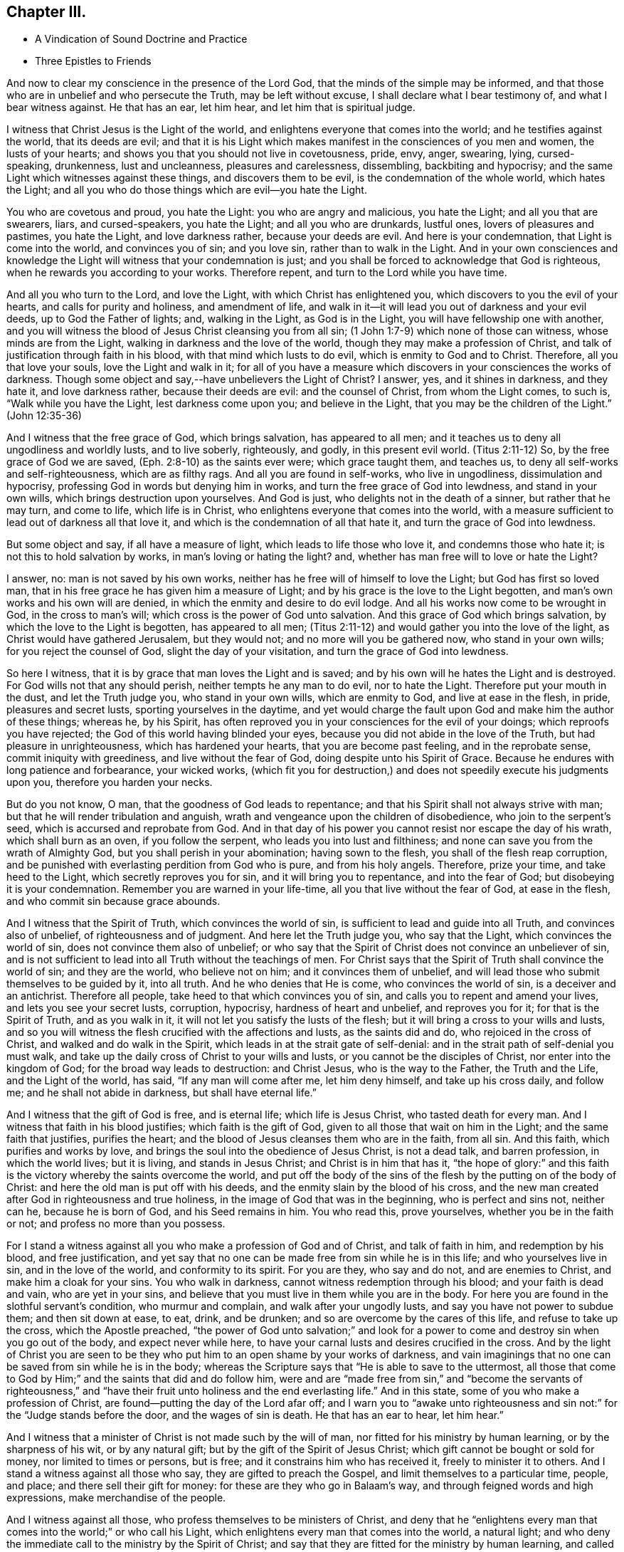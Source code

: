== Chapter III.

[.chapter-synopsis]
* A Vindication of Sound Doctrine and Practice
* Three Epistles to Friends

And now to clear my conscience in the presence of the Lord God,
that the minds of the simple may be informed,
and that those who are in unbelief and who persecute the Truth,
may be left without excuse, I shall declare what I bear testimony of,
and what I bear witness against.
He that has an ear, let him hear, and let him that is spiritual judge.

I witness that Christ Jesus is the Light of the world,
and enlightens everyone that comes into the world; and he testifies against the world,
that its deeds are evil;
and that it is his Light which makes manifest in the consciences of you men and women,
the lusts of your hearts; and shows you that you should not live in covetousness, pride,
envy, anger, swearing, lying, cursed-speaking, drunkenness, lust and uncleanness,
pleasures and carelessness, dissembling, backbiting and hypocrisy;
and the same Light which witnesses against these things, and discovers them to be evil,
is the condemnation of the whole world, which hates the Light;
and all you who do those things which are evil--you hate the Light.

You who are covetous and proud, you hate the Light: you who are angry and malicious,
you hate the Light; and all you that are swearers, liars, and cursed-speakers,
you hate the Light; and all you who are drunkards, lustful ones,
lovers of pleasures and pastimes, you hate the Light, and love darkness rather,
because your deeds are evil.
And here is your condemnation, that Light is come into the world,
and convinces you of sin; and you love sin, rather than to walk in the Light.
And in your own consciences and knowledge the Light
will witness that your condemnation is just;
and you shall be forced to acknowledge that God is righteous,
when he rewards you according to your works.
Therefore repent, and turn to the Lord while you have time.

And all you who turn to the Lord, and love the Light,
with which Christ has enlightened you, which discovers to you the evil of your hearts,
and calls for purity and holiness, and amendment of life,
and walk in it--it will lead you out of darkness and your evil deeds,
up to God the Father of lights; and, walking in the Light, as God is in the Light,
you will have fellowship one with another,
and you will witness the blood of Jesus Christ cleansing you from all sin;
(1 John 1:7-9) which none of those can witness, whose minds are from the Light,
walking in darkness and the love of the world,
though they may make a profession of Christ,
and talk of justification through faith in his blood,
with that mind which lusts to do evil, which is enmity to God and to Christ.
Therefore, all you that love your souls, love the Light and walk in it;
for all of you have a measure which discovers in your consciences the works of darkness.
Though some object and say,--have unbelievers the Light of Christ?
I answer, yes, and it shines in darkness, and they hate it, and love darkness rather,
because their deeds are evil: and the counsel of Christ, from whom the Light comes,
to such is, "`Walk while you have the Light, lest darkness come upon you;
and believe in the Light, that you may be the children of the Light.`"
(John 12:35-36)

And I witness that the free grace of God, which brings salvation,
has appeared to all men; and it teaches us to deny all ungodliness and worldly lusts,
and to live soberly, righteously, and godly, in this present evil world.
(Titus 2:11-12) So, by the free grace of God we are saved,
(Eph. 2:8-10) as the saints ever were; which grace taught them, and teaches us,
to deny all self-works and self-righteousness, which are as filthy rags.
And all you are found in self-works, who live in ungodliness,
dissimulation and hypocrisy, professing God in words but denying him in works,
and turn the free grace of God into lewdness, and stand in your own wills,
which brings destruction upon yourselves.
And God is just, who delights not in the death of a sinner, but rather that he may turn,
and come to life, which life is in Christ,
who enlightens everyone that comes into the world,
with a measure sufficient to lead out of darkness all that love it,
and which is the condemnation of all that hate it,
and turn the grace of God into lewdness.

But some object and say, if all have a measure of light,
which leads to life those who love it, and condemns those who hate it;
is not this to hold salvation by works, in man`'s loving or hating the light?
and, whether has man free will to love or hate the Light?

I answer, no: man is not saved by his own works,
neither has he free will of himself to love the Light; but God has first so loved man,
that in his free grace he has given him a measure of Light;
and by his grace is the love to the Light begotten,
and man`'s own works and his own will are denied,
in which the enmity and desire to do evil lodge.
And all his works now come to be wrought in God, in the cross to man`'s will;
which cross is the power of God unto salvation.
And this grace of God which brings salvation, by which the love to the Light is begotten,
has appeared to all men;
(Titus 2:11-12) and would gather you into the love of the light,
as Christ would have gathered Jerusalem, but they would not;
and no more will you be gathered now, who stand in your own wills;
for you reject the counsel of God, slight the day of your visitation,
and turn the grace of God into lewdness.

So here I witness, that it is by grace that man loves the Light and is saved;
and by his own will he hates the Light and is destroyed.
For God wills not that any should perish, neither tempts he any man to do evil,
nor to hate the Light.
Therefore put your mouth in the dust, and let the Truth judge you,
who stand in your own wills, which are enmity to God, and live at ease in the flesh,
in pride, pleasures and secret lusts, sporting yourselves in the daytime,
and yet would charge the fault upon God and make him the author of these things;
whereas he, by his Spirit,
has often reproved you in your consciences for the evil of your doings;
which reproofs you have rejected; the God of this world having blinded your eyes,
because you did not abide in the love of the Truth, but had pleasure in unrighteousness,
which has hardened your hearts, that you are become past feeling,
and in the reprobate sense, commit iniquity with greediness,
and live without the fear of God, doing despite unto his Spirit of Grace.
Because he endures with long patience and forbearance, your wicked works,
(which fit you for destruction,) and does not speedily execute his judgments upon you,
therefore you harden your necks.

But do you not know, O man, that the goodness of God leads to repentance;
and that his Spirit shall not always strive with man;
but that he will render tribulation and anguish,
wrath and vengeance upon the children of disobedience, who join to the serpent`'s seed,
which is accursed and reprobate from God.
And in that day of his power you cannot resist nor escape the day of his wrath,
which shall burn as an oven, if you follow the serpent,
who leads you into lust and filthiness;
and none can save you from the wrath of Almighty God,
but you shall perish in your abomination; having sown to the flesh,
you shall of the flesh reap corruption,
and be punished with everlasting perdition from God who is pure,
and from his holy angels.
Therefore, prize your time, and take heed to the Light,
which secretly reproves you for sin, and it will bring you to repentance,
and into the fear of God; but disobeying it is your condemnation.
Remember you are warned in your life-time, all you that live without the fear of God,
at ease in the flesh, and who commit sin because grace abounds.

And I witness that the Spirit of Truth, which convinces the world of sin,
is sufficient to lead and guide into all Truth, and convinces also of unbelief,
of righteousness and of judgment.
And here let the Truth judge you, who say that the Light,
which convinces the world of sin, does not convince them also of unbelief;
or who say that the Spirit of Christ does not convince an unbeliever of sin,
and is not sufficient to lead into all Truth without the teachings of men.
For Christ says that the Spirit of Truth shall convince the world of sin;
and they are the world, who believe not on him; and it convinces them of unbelief,
and will lead those who submit themselves to be guided by it, into all truth.
And he who denies that He is come, who convinces the world of sin,
is a deceiver and an antichrist.
Therefore all people, take heed to that which convinces you of sin,
and calls you to repent and amend your lives, and lets you see your secret lusts,
corruption, hypocrisy, hardness of heart and unbelief, and reproves you for it;
for that is the Spirit of Truth, and as you walk in it,
it will not let you satisfy the lusts of the flesh;
but it will bring a cross to your wills and lusts,
and so you will witness the flesh crucified with the affections and lusts,
as the saints did and do, who rejoiced in the cross of Christ,
and walked and do walk in the Spirit, which leads in at the strait gate of self-denial:
and in the strait path of self-denial you must walk,
and take up the daily cross of Christ to your wills and lusts,
or you cannot be the disciples of Christ, nor enter into the kingdom of God;
for the broad way leads to destruction: and Christ Jesus, who is the way to the Father,
the Truth and the Life, and the Light of the world, has said,
"`If any man will come after me, let him deny himself, and take up his cross daily,
and follow me; and he shall not abide in darkness, but shall have eternal life.`"

And I witness that the gift of God is free, and is eternal life;
which life is Jesus Christ, who tasted death for every man.
And I witness that faith in his blood justifies; which faith is the gift of God,
given to all those that wait on him in the Light; and the same faith that justifies,
purifies the heart; and the blood of Jesus cleanses them who are in the faith,
from all sin.
And this faith, which purifies and works by love,
and brings the soul into the obedience of Jesus Christ, is not a dead talk,
and barren profession, in which the world lives; but it is living,
and stands in Jesus Christ; and Christ is in him that has it,
"`the hope of glory:`" and this faith is the victory
whereby the saints overcome the world,
and put off the body of the sins of the flesh by the putting on of the body of Christ:
and here the old man is put off with his deeds,
and the enmity slain by the blood of his cross,
and the new man created after God in righteousness and true holiness,
in the image of God that was in the beginning, who is perfect and sins not,
neither can he, because he is born of God, and his Seed remains in him.
You who read this, prove yourselves, whether you be in the faith or not;
and profess no more than you possess.

For I stand a witness against all you who make a profession of God and of Christ,
and talk of faith in him, and redemption by his blood, and free justification,
and yet say that no one can be made free from sin while he is in this life;
and who yourselves live in sin, and in the love of the world,
and conformity to its spirit.
For you are they, who say and do not, and are enemies to Christ,
and make him a cloak for your sins.
You who walk in darkness, cannot witness redemption through his blood;
and your faith is dead and vain, who are yet in your sins,
and believe that you must live in them while you are in the body.
For here you are found in the slothful servant`'s condition, who murmur and complain,
and walk after your ungodly lusts, and say you have not power to subdue them;
and then sit down at ease, to eat, drink, and be drunken;
and so are overcome by the cares of this life, and refuse to take up the cross,
which the Apostle preached,
"`the power of God unto salvation;`" and look for a power
to come and destroy sin when you go out of the body,
and expect never while here,
to have your carnal lusts and desires crucified in the cross.
And by the light of Christ you are seen to be they
who put him to an open shame by your works of darkness,
and vain imaginings that no one can be saved from sin while he is in the body;
whereas the Scripture says that "`He is able to save to the uttermost,
all those that come to God by Him;`" and the saints that did and do follow him,
were and are "`made free from sin,`" and "`become the servants of righteousness,`"
and "`have their fruit unto holiness and the end everlasting life.`"
And in this state, some of you who make a profession of Christ,
are found--putting the day of the Lord afar off;
and I warn you to "`awake unto righteousness and
sin not:`" for the "`Judge stands before the door,
and the wages of sin is death.
He that has an ear to hear, let him hear.`"

And I witness that a minister of Christ is not made such by the will of man,
nor fitted for his ministry by human learning, or by the sharpness of his wit,
or by any natural gift; but by the gift of the Spirit of Jesus Christ;
which gift cannot be bought or sold for money, nor limited to times or persons,
but is free; and it constrains him who has received it, freely to minister it to others.
And I stand a witness against all those who say, they are gifted to preach the Gospel,
and limit themselves to a particular time, people, and place;
and there sell their gift for money: for these are they who go in Balaam`'s way,
and through feigned words and high expressions, make merchandise of the people.

And I witness against all those, who profess themselves to be ministers of Christ,
and deny that he "`enlightens every man that comes
into the world;`" or who call his Light,
which enlightens every man that comes into the world, a natural light;
and who deny the immediate call to the ministry by the Spirit of Christ;
and say that they are fitted for the ministry by human learning,
and called and approved by men, for they are such as are disapproved of God;
and they cause the people to err by their lies,
in denying that Christ enlightens every man that comes into the world;
and in calling his Light natural, which Light is the very way to God.

And these are building without the corner-stone, and their building is Babel:
for they run, and were never sent of God,
and speak a divination of their own brain-study, and not from the mouth of the Lord;
they use their tongue when the Lord has not spoken to them;
but they steal the word from their neighbour.
The Lord is and ever was against such;
and he has shaken his hand against their dishonest gain,
who for "`filthy lucre`" run when he has not sent them;
therefore they shall not profit the people at all.

By their fruits they are known;
and though they come "`in sheep`'s clothing,`" and
profess themselves to be ministers of Christ,
yet I witness against all those who abide not in the doctrine of Christ,
but do those things against which the true prophets and Christ witnessed;
for they are inwardly ravening wolves, who seek for their gain from their quarter,
and clothe themselves with the fleece, and feed themselves with the fat,
and bite with their teeth, and cry, Peace, peace,
and prepare war against them who put not into their mouths; and preach for hire,
and divine for money.
Against such as these, the true prophets of the Lord witnessed,
as the Scriptures testify.

And I witness against all those who profess to be ministers of Christ,
and receive tithes, which were appointed under the first covenant,
to pay the first priesthood; which covenant was found faulty, and its priesthood changed:
and against such as sue people at law for tithes or for wages,
to whom they neither minister spiritual or temporal things;
for these things are not only contrary to the doctrine of Christ,
and the practice of his true ministers, but even the false prophets,
deceivers or hirelings, never sued any at law for tithes or wages,
that we read of in the Scriptures: and here you, who do such things, are,
by the Light of Christ, seen to outstrip them all in oppression.

O! blush for shame, and let the Truth judge you,
who profess to be teachers of others and do such things.
"`You generation of vipers, how can you that are evil, speak good things?
How can you escape the damnation of hell!`" who profess
yourselves to be ministers of Christ,
but abide not in his doctrine, but do those things against which he cried, woe!
And I witness against all you who profess yourselves to be ministers of Christ,
and live in covetousness, strife and contention; swearing,
drunkenness and false accusing, pride and headiness, lording it over God`'s heritage;
and against all you who have a form of godliness, but deny the power,
which leads out of sin; and who keep the people ever learning,
but never able to come to the knowledge of the Truth, which makes free those who know it,
and walk in it.--Now, you who call this,
"`railing against the ministers of Christ,`" speak against the Scriptures,
which bear testimony to what is here declared:
and the Light of Christ will condemn you eternally from God,
who are found in these practices, which are contrary to Scripture, except you repent.

But all the true ministers of Christ I own: by their fruits they are known:
they have received Christ, and are sent by his Spirit to preach:
they abide in his doctrine, and freely declare that which they have freely received:
they walk in the Spirit, and bring forth the fruit of it, which is love, joy, peace,
long-suffering, gentleness, goodness, faith, meekness, temperance, brotherly kindness,
and the like.
And these, who are the true ministers of Christ, are no hirelings, nor covetous ones;
nor proud, self-willed, incontinent, heady, unholy ones;
nor despisers of those that are good; nor persecutors, nor false accusers,
nor truce-breakers, nor resisters of the Truth, nor deniers of the power of godliness,
nor of those who are ever learning, yet never come to the knowledge of the Truth.
But the ministers of Christ walk in the power of godliness; and go from city to city,
and from village to village, preaching the kingdom of God,
and enter into the houses of those who are worthy;
and bring people to the knowledge of the Truth, which leads all who love it out of sin.
And these I own and honour, "`who give no offence in anything,
that their ministry be not blamed;
but do in all things approve themselves as the ministers of God, in much patience,
in afflictions, in necessities, in distresses, in stripes, in imprisonments, in tumults,
in labours, in watchings, in fastings; by pureness, by knowledge, by long-suffering,
by kindness, by the Holy Spirit, by love unfeigned, by the Word of Truth,
by the power of God, by the armour of righteousness on the right hand and on the left,
by honour and dishonour, by evil report and good report; as deceivers, and yet true;
as unknown, and yet well known; as dying, and behold they live; as chastened,
and not killed; as poor, yet making many rich; as having nothing,
and yet possessing all things.`"
And those who thus approve themselves, I own and esteem;
they are not known or approved by the world, but hated and persecuted by it.

And I also own and witness the ordinances of Christ,
as self-denial and the daily cross,--love one to another,--to do to all men,
as we would be done unto,--not to swear at all,--if any smite on one cheek,
to turn the other,--to feed the hungry and clothe the naked, and the like.
And I also own preaching and prophesying according to the proportion of faith,
as everyone has received of the Lord; and praying with the Spirit,
and singing with the Spirit, and with the understanding also, as the Lord moves.
And I own and witness baptism by one Spirit into one body,
which brings down into death with Christ, and into the fellowship of his sufferings.
And I own and witness the communion of saints at the table of the Lord,
where they feed on the living bread, and all drink into one Spirit,
which makes them of one heart and one soul; praises forever unto the Lord!
But I know that the sons of Hagar, the Egyptian woman, who are born after the flesh,
will scoff at the moving of the Spirit of the Lord, and say, "`Aha,
aha! these people will do nothing, but what the Spirit moves them to.`"
But I tell you who scoff at the moving of the Spirit of the Lord, that you are they who,
Peter said, should come in the last time.
But yet a little while, and the scorners shall be consumed, and you,
who turn from the Spirit of the Lord and work wickedness, be cut off;
but they who are led by the Spirit of God, are the sons of God,
and they shall inherit the kingdom which fades not, and shall abide in it forever.
And here is a true testimony declared against all you who falsely say,
I disown or rail against the ordinances of Christ.

But I freely testify against the inventions and traditions of men, as preaching for hire,
a divination of their own brain-study, limiting themselves by the hour,
and standing praying in the synagogues, for a pretence making their prayers long,
while they regard iniquity in their hearts, and are exercised with covetous practices,
and do those things against which Christ cried,
woe!--and singing David`'s Psalms in rhyme and metre;
proud men and men of strife and contention sing these words, turned into rhyme: "`Lord,
my heart is not haughty, nor my eyes lofty,
neither do I exercise myself in great matters, nor in things too high for me.
Surely I have behaved and quieted myself as a child that is weaned of his mother;
my soul is even as a weaned child.`"
And those that live without the fear of God,
and never come into any true sense of their sins, but live in merriment and carelessness,
sing: "`All my flesh trembles, I am afraid of your judgments: I go mourning all the day:
all the night make I my bed to swim.`"
Thus poor, ignorant people sing lies to the Lord, whereby he is dishonoured.

And these things, and sprinkling infants, for which there is no Scripture,
are counted the ordinances of Christ, by those who know not God.
But I witness against them,
and against that which the world calls a "`sacrament,`" where a company of carnal people,
who discern not the Lord`'s body, meet at a carnal table,
to eat and drink carnal bread and wine, which feed the carnal man:
for these are they who "`eat and drink damnation
to themselves;`" some of whom live in covetousness,
oppression and hard-heartedness; others in envy, hatred, rashness, self-willedness,
and persecution of the innocent; others in pleasures, drunkenness, lust and uncleanness;
others in dissimulation and hypocrisy, having a form of godliness but denying the power.
And Christ never commanded you any such things as you practise and call his ordinances,
neither were they practised by the saints; for they dwelt in the Light and Life,
and possessed the substance.
Therefore cease from your inventions and traditions, and walk in the Light of Christ,
which reproves you for sin, and calls for holiness and truth in the inward parts;
in which Light is the unity and communion of saints.

And whereas I am accused of railing against and contemning authority,
I declare in the presence of God, it is false:
for my soul is subject to the higher powers for conscience-sake.
And I own magistracy, which is the ordinance of God,
ordained for the punishment of evil doers, and for the praise of them that do well:
and those magistrates who are guided by the light of Christ, which is equal and just,
and who do justice according to the law of God without respect of persons,
I own and honour in my soul; not with flatteries and deceit,
as the custom of the world is, but with submission to the law of God:
"`he is the minister for good`" who respects no man`'s person,
but punishes the evil doer, and countenances him that does well.
But against him who is in the place of a magistrate, and turns from the light of Christ,
casts the law of God behind his back, respects the persons of men, perverts all equity,
causes justice to stand afar off, lets the evil-doer go free,
but punishes the innocent who walk in the law of God and are subject to
every ordinance of man for the Lord`'s sake,--against him do I witness,
without respecting his person.
Yet no power do I resist, but dwell in that which bears all things, hopes all things;
and am subject to the will of God,
in whom I have that peace which the world cannot give nor take from me;
praised be the name of the Lord forever.

[.asterism]
'''

+++[+++During this imprisonment in Northampton Jail,
John Whitehead wrote the three following Epistles:]

[.embedded-content-document.epistle]
--

[.blurb]
=== An Epistle of Christian Counsel and Encouragement, to be Read Among Friends, When they are Met Together to Wait upon God in His Fear.

[.salutation]
Dear Friends,--

Whose minds are turned to the Light,--in the name
and power of our Lord Jesus Christ dwell;
that the pure Light which comes from him,
may guide your minds up to God the Father of Light:
to which Light all the world must bend,
and by it must they all be condemned who act contrary to it,
though they make a profession of it, and get the words that were declared from it.
Therefore I warn you all, in it walk and wait; and take heed of hypocrisy and deceit,
and of reasoning with flesh and blood; for there you go from the Pure into the earth,
and take counsel of that which is sensual and not of the Lord;
there the carnal will is fed and the heart becomes careless, and kicks against the Lord;
it goes down into Egypt,
and then takes counsel at that wisdom which leads
the mind to take pleasures in her treasures,
and which is of the earth, and feeds the earthly nature which does crucify the Just;
and blinds the eye, that the eternal riches are not seen; and makes the heart gross,
that it cannot savour the things that be of God.
Then carelessness and deadness follow--hard thoughts of God,
and much reasoning against him; and it will be said in the heart,
Why should we wait any longer?--what profit is there in it?--we walk not as others do.
And then reason looks forth into the world; and the devil, the enemy of your souls,
presents a glory and beauty in it,
and shows you how pleasantly the children of the world live in it,
and are not troubled as you are;
and then the earthly affections not being kept in the cross, join with the tempter,
who carries you headlong into the world, to delight in its pleasures, profits,
and vanities, and beggarly lusts; but "`the end of these things is death.`"

And woe be unto you who turn from the pure Light,
whose portion is in the world! for you are on slippery places;
and the delights of your heart shall be cut off from you and fade away;
and then comes the destruction, which you have brought upon yourselves,
and the reward of your hands shall be given you.
Your portion is not as Jacob`'s portion, which abides forever,
which is the Lord of Sabaoth, who is the rewarder of all the faithful ones,
and in whom they have rest and an inheritance forevermore.

Therefore I say unto you all, abide in the pure Light of Christ manifested;
and standing single in mind to the Lord and single-eyed,
the whole body will be full of Light; you will see the joy set before you,
and the glory that shall be revealed in you at the appearance of Jesus Christ,
whom you whose eyes are single, beholding as in a glass, with open face,
are translated into the same image, from glory to glory,
even by the Spirit of Jesus Christ, which did first convince you of sin,
of righteousness and judgment.

But all you who have turned from the Spirit which convinced you of sin,
a veil is drawn over your hearts, and the glory of the Lord is not seen.
The carnal desire goes forth into the glory of the world, lets in pollutions,
and then the "`pure mind`" groans under the burden and is unsatisfied;
and here is the double-minded man who is unstable in all his ways.
Therefore dwell in the Pure that discovers these desires which go into the earth,
and judge them by the Light; stand in the power of Christ Jesus to deny them,
and then wait in the pure desires which breathe after God;
for that which breathes after him is begotten of him; and they who witness this,
can savour the things which are of him; and shall, as surely as God is faithful,
be filled with his living mercies and love which nourish unto eternal life.
And this you will come to feel and know and taste of, if you faint not,
but continue patiently waiting in the Light,
and to know your minds kept by it out of all that would choke the pure Seed of God;
and so you will come daily to witness a growth in the inner man,
and your faith will be increased, and love will abound among you,
and your delight will be in meeting together in the Lord,
and you will receive wisdom from him, to watch over one another,
and to build up one another in that which is pure.

But I warn you to take heed of uttering words from your own comprehensions and wisdom,
while you do not dwell in the Life nor in the possession of it; for he is the hypocrite,
who speaks of what he possesses not, and in which he does not dwell.
So all of you dwell in the pure Life,
then coldness and hardness of heart will be kept out; from which arise grudgings,
evil surmisings, whisperings and backbitings, which rend one from another,
and make divisions, and so let in the enemy of your souls,
who then drives away those who halt and are weak.

Therefore I say unto you all, judge these things, every one in particular,
and in the spirit of meekness and wisdom reprove one another, and exhort one another:
for that joins together and builds up, which is done in the Spirit.
And if any offend or be overtaken through weakness, with a fault,
in the spirit of meekness, you that are spiritual restore such a one,
and bear nothing in mind of evil one against another;
but as God in Christ has forgiven you, so forgive one another;
and walk together as little children, in love and in wisdom,
that by the pure wisdom of God in you, you may be justified.
All of you abide and wait in this pure Light which comes from Christ Jesus;
so that you may come to receive Him in whom is no iniquity:
that by the working of his power, you may witness the bond of it broken,
and sin finished, which has oppressed the just, and the soul to be set free;
then by the Spirit of our Lord Jesus you will witness
the covenant of life sealed to your souls,
and you will all grow up in unity, in the pure love of God, who is blessed forever;
to whom be eternal praises and glory forevermore.

And with that love which is not feigned, which seeks not itself,
which is not easily provoked, which thinks no evil, love one another;
for it is the very bond of perfection; and by that you being bound together,
all the world cannot break you; but must bend to that which has gathered you,
and by it be broken, or else be ground to powder and perish.

Therefore to the true Light which comes from Christ Jesus, which was from the beginning,
which did first convince you of sin and discover to you the vanities of the world,
and has in measure gathered you out of the world--to this Light take heed,
and to it be faithful, even to the end;
that you may all come to witness the enjoyment of that which endures forever;
where I am with you, who am a prisoner for the testimony of Jesus Christ,
but at liberty in the eternal Spirit forevermore; praises be to the Lord God,
who is worthy, blessed forever.

All take heed of halting, and feeding on that which is past; but mind your growth,
and take heed of formality, and of resting in your former knowing and owning the Truth,
lest you lose your tenderness,
and a boasting spirit get up in the sight of that which you possess not.

From the Common Jail in Northampton, where we are eight in prison for the Truth`'s sake;
but the presence of God is our life and liberty.

[.signed-section-context-close]
The 5th day of the Third Month, 1655.

--

[.embedded-content-document.epistle]
--

[.blurb]
=== An Epistle Exhorting to Abide in the Light.

[.salutation]
All Dear Friends In The Truth,

With whom I am present in spirit--take heed of deceit,
and do not reason nor consult with flesh and blood in this day of trial,
lest your minds be drawn down into unbelief and earthliness, and the fear of vain man,
whose breath is in his nostrils, whose glory must wither and be laid in the dust.
But all abide in your measure of light,
that by it you may be led into the power and life of Jesus Christ,
who came not to do his own will, but the will of the Father;
and was contradicted by sinners, endured the cross,
and hid not his face from shame and spitting, but gave his cheek to the smiter,
and his head to them that pulled off the hair.
He learned obedience by the things which he suffered,
and through sufferings was made perfect, and became a faithful high priest;
who having been tempted like us, is able and willing to succour them that are tempted.

Therefore all wait in his Light, which discovers that nature which is contrary to him,
and it will judge and condemn that mind which is sensual, unbelieving,
and faints because of the rage of the enemy.
Abiding in the Light which judges the sensual mind and will, which is contrary to God,
it will lead you into the power and life of Christ Jesus,
where your souls will receive virtue and strength
to stay and support you in the day of trial,
enabling you to stand perfect and immoveable in the will of God
(to do it and not your own) which you will witness sanctifying
you through the obedience of the Spirit of Jesus Christ;
which Spirit will lead you into the fellowship of his sufferings,
and therein arm you with the same patience and meekness,
to endure the cross and despise the shame which is to be met with in the narrow way,
that leads through the world, in which the trouble is,
into the joy which is set before you.
And in the Light look up to Christ in whom is the power
which leads to the mark and prize of the high calling;
in which power all you who are fruitful and armed,
do trample upon and rejoice in the light afflictions which are but for a moment,
and are not to be compared to the weight of glory revealed in Christ Jesus.

Therefore dear friends, in the Light and power dwell,
that your minds may be established in the eternal God:
look not down to things that are seen, which are temporal and fading;
lest while you look down at the flourishing of the wicked,
or at the rage and cruelty of the enemy, within or without, you lose your guide,
and so faint in your minds at the great fights of afflictions
and tribulations that are permitted to assault you,
whose minds are illuminated for the trial of your faith,
which is more precious than gold which perishes;
though for the present it seems not joyous but grievous,
yet it brings forth the pleasant fruits of righteousness.
And blessed are you that abide the trial, and are found faithful until you overcome;
for you shall inherit all things, and be made pillars in the temple of God,
in whose presence is joy forevermore.

Therefore mind your Guide, the Light, and look unto Jesus,
the author and finisher of your faith,
that in the faith you may be kept and not discouraged,
because the devil casts some of you into prison;
neither fear any of those things that you or we shall suffer,
for the tribulation is for an appointed time.
Therefore inasmuch as Christ has suffered for you, arm yourselves with the same mind,
and take for an example of suffering in patience,
the prophets and apostles and dear saints of God,
who ever suffered by the unrighteous seed,
and were tried and proved in sufferings--who received
joyfully the spoiling of their goods--were mocked,
stoned, and imprisoned, and were in necessities, distresses, and tribulations.
And these things they suffered patiently, and saw the end of the Lord to be good;
and that he was of tender compassion to those that feared him,
who witnessed that tribulation wrought patience, and patience experience,
and experience hope, which made them not to be ashamed,
because the love of God was shed abroad in their
hearts by the Holy Spirit which was given unto them,
a measure of which Spirit you all have received; and if you walk in it,
you will witness the life of the Scriptures,
and the same love shed abroad in your hearts,
which the holy men of God witnessed who gave forth the Scriptures.

And by the light of the Spirit of Jesus Christ you will see the Scriptures opened,
and the world`'s enmity and persecution to be the same that was foretold
of the dragon and his angels warring against Michael and his angels,
who shall prevail, and cast him into the lake.
But you must witness the parable opened, and see the thorny ground,
and the highway ground, and the stony ground, which, after the seed is sown,
brings not forth fruit; but the cares of this life choke it in some,
and the fowls of the air catch it and fly away with it in others;
and such are they who are quick to speak of what they see in the comprehension,
and abide not in the Life which bridles the tongue and makes fruitful.
And others receive the Word of Life gladly,
and joy arises in the convincement and illumination of the mind;
but these not sinking down into the power of the Spirit that does enlighten,
that by it the will and inordinate affections may be judged and condemned
and crucified in the cross which is the power of God to salvation,
and their hearts not being cleansed and seasoned with grace,
when persecution and affliction come for the Word`'s sake,
then such as come not unto the Life are offended, and stumble, and turn aside;
not being willing to bear the shame, take up the cross,
and endure the contradiction of sinners.

But the honest heart sinks down into the Light,
to be guided--dwells in the power of the living God,--is seasoned with his grace,
and made willing to endure the cross,
that it may be made fruitful in the power of Jesus Christ,
who makes all things work together for good to those that abide in him.

Therefore own not that which begets hard thoughts of God, and murmurs against him,
when things fall out contrary to your wills;
but deny it and judge it by the Light of Christ,
with which read your conditions and see what fruit you bring forth.
For now is the time of trial; and whoever loves father or mother, wife or children,
friends or acquaintance, house or lands, more than Christ, is not worthy of him.
So all in his Light judge and deny the lust,
which could retain a delight or love to the world and the things that be in it,
which must pass away: for "`if anyone love the world,
the love of the Father is not in him.`"

Therefore all abide in the unchangeable Light,
which judges the love of the world and the changeable
mind which retains not God in its knowledge;
and the Light, which judges that mind, as you abide in it, will judge you,
and keep you in the pure knowledge and love of God,
in which you will have pure refreshment and springings in of life, peace and joy,
which fade not away.
The almighty, powerful God be with you all, and keep you innocent, clean and pure,
in unity and peace one with another in his own power,
singly to rest stayed and unmoveable in his will,
where there is no weariness nor fainting;
that you all may be found faithful improvers of the talent which Christ has given you,
in watching one over another with the single eye, in tender love,
that you may enter into the joy of the Lord,
and receive dominion to judge and rule over all the powers of darkness
which would cause you to faint in the way to eternal life.
With tender feelings of love I salute all dear babes of God,
who am your dear brother in the everlasting covenant of our Father`'s love,
and a prisoner of Jesus Christ.

[.signed-section-signature]
John Whitehead.

[.signed-section-context-close]
Northampton Jail, the 11th of the Sixth Month, 1655.

--

[.embedded-content-document.epistle]
--

[.blurb]
=== An Epistle Against Worldliness, etc.

[.salutation]
Dear Friends,

Everyone, in the measure of Light, wait and be faithful;
that in the pure life and power you may all grow up,
and witness bread within to feed upon,--salt within to savour you;
and that you may all be guided up to God by the pure Light of Christ Jesus,
which witnesses against all formality, vain words, earthliness and carelessness;
and that by his Spirit you may be taught to deny all worldly lusts, strife,
mastery and unprofitable judging one another, which begets murmurings,
whisperings and backbitings.
These spring from the root of bitterness which troubles, and is out of the Truth,
veils the Pure, and draws you out of the pure love of God,
with which you ought to love one another, and not to be self-lovers, high-minded,
and profane as Esau.

Therefore all by the Light judge, and deny that mind which is carnal,
in which these things lodge which are contrary to the Light.
And walk in the daily cross, having the conduct without covetousness;
and take heed of slighting the day of the visitations wherein
the Lord waits to manifest his love unto you,
by giving way to your slothful, earthly spirits,
that savour not the things that be of God,
but draw down the mind to delight in and love earthly things which must perish,
which keep you from being made partakers of the durable riches that are in Christ Jesus,
laid up for all that are faithful.
So everyone prize your time,
and be faithful and diligent in meeting together to wait upon the Lord,
whom you will see present, refreshing you that are faithful,
who wait upon him in his Light.
This will unite your hearts together in love, to watch one over another,
and to bear one another`'s burdens, and so fulfill the law of Christ your Head,
who has called you to be members of his body, and one of another:
and as you abide in his life,
it will cause you to remember those that are in bonds among you,
as bound with them--to be sensible of their sufferings, as being yourselves in the body,
and to minister to them in what they have need;
that in this day of trial you may be made as instruments
to come forth and support one another,
that God over all may be honoured and delighted in;
that none of you may draw back or come short of the
everlasting inheritance whereto you are called.

With tender feelings of love salute all those who breathe after God.
His eternal power keep you all; stand in his Light and Life,
that by his pure love your souls may be refreshed and nourished up to eternal life.
All wait in the pure fear, to retain the pure wisdom,
and take heed of forwardness to imitate anything in your wills to be seen of men,
which is hypocrisy and deceit; but all wait to be led by the spirit,
which will keep your hearts pure and single in the sight of God.

From the Common Jail in Northampton,
where I am a prisoner for the testimony of Jesus Christ.

[.signed-section-context-close]
The 12th day of the Eighth Month 1655.

--
